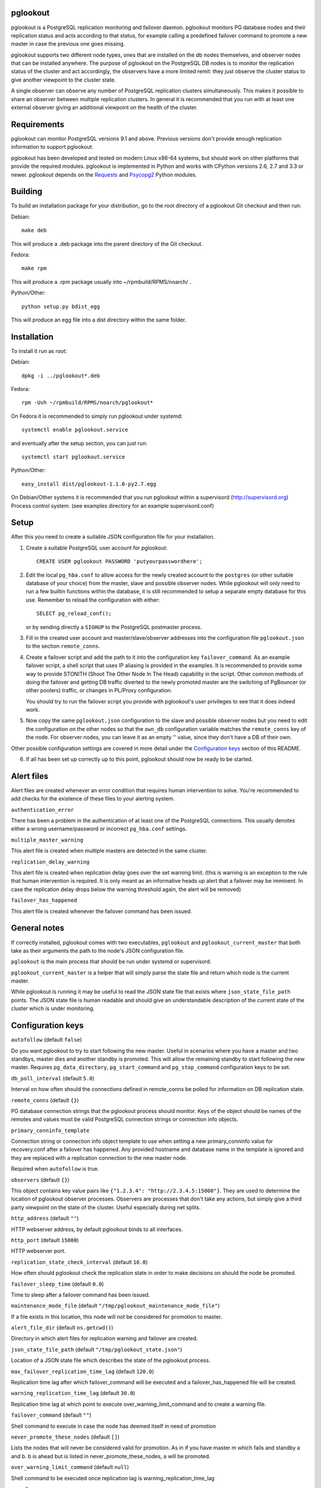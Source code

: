 pglookout |BuildStatus|_
========================

.. |BuildStatus| image:: https://travis-ci.org/ohmu/pglookout.png?branch=master
.. _BuildStatus: https://travis-ci.org/ohmu/pglookout

pglookout is a PostgreSQL replication monitoring and failover daemon.
pglookout monitors PG database nodes and their replication status and acts
according to that status, for example calling a predefined failover command
to promote a new master in case the previous one goes missing.

pglookout supports two different node types, ones that are installed on the
db nodes themselves, and observer nodes that can be installed anywhere.  The
purpose of pglookout on the PostgreSQL DB nodes is to monitor the replication
status of the cluster and act accordingly, the observers have a more limited
remit: they just observe the cluster status to give another viewpoint to the
cluster state.

A single observer can observe any number of PostgreSQL replication
clusters simultaneously. This makes it possible to share an observer
between multiple replication clusters. In general it is recommended
that you run with at least one external observer giving an additional
viewpoint on the health of the cluster.

Requirements
============

pglookout can monitor PostgreSQL versions 9.1 and above.  Previous versions don't
provide enough replication information to support pglookout.

pglookout has been developed and tested on modern Linux x86-64 systems, but
should work on other platforms that provide the required modules.  pglookout is
implemented in Python and works with CPython versions 2.6, 2.7 and 3.3 or
newer.  pglookout depends on the Requests_ and Psycopg2_ Python modules.

.. _`Requests`: http://www.python-requests.org/en/latest/
.. _`Psycopg2`: http://initd.org/psycopg/

Building
========

To build an installation package for your distribution, go to the root
directory of a pglookout Git checkout and then run:

Debian::

  make deb

This will produce a .deb package into the parent directory of the Git checkout.

Fedora::

  make rpm

This will produce a .rpm package usually into ~/rpmbuild/RPMS/noarch/ .

Python/Other::

  python setup.py bdist_egg

This will produce an egg file into a dist directory within the same folder.

Installation
============

To install it run as root:

Debian::

  dpkg -i ../pglookout*.deb

Fedora::

  rpm -Uvh ~/rpmbuild/RPMS/noarch/pglookout*

On Fedora it is recommended to simply run pglookout under systemd::

  systemctl enable pglookout.service

and eventually after the setup section, you can just run::

  systemctl start pglookout.service

Python/Other::

  easy_install dist/pglookout-1.1.0-py2.7.egg

On Debian/Other systems it is recommended that you run pglookout within
a supervisord (http://supervisord.org) Process control system.
(see examples directory for an example supervisord.conf)


Setup
=====

After this you need to create a suitable JSON configuration file for your
installation.

1. Create a suitable PostgreSQL user account for pglookout::

     CREATE USER pglookout PASSWORD 'putyourpasswordhere';

2. Edit the local ``pg_hba.conf`` to allow access for the newly
   created account to the ``postgres`` (or other suitable database of your choice)
   from the master, slave and possible observer nodes. While pglookout will
   only need to run a few builtin functions within the database, it is
   still recommended to setup a separate empty database for this
   use. Remember to reload the configuration with either::

     SELECT pg_reload_conf();

   or by sending directly a ``SIGHUP`` to the PostgreSQL postmaster process.

3. Fill in the created user account and master/slave/observer
   addresses into the configuration file ``pglookout.json`` to the
   section ``remote_conns``.

4. Create a failover script and add the path to it into the
   configuration key ``failover_command``. As an example
   failover script, a shell script that uses IP aliasing is provided
   in the examples. It is recommended to provide some way to provide
   STONITH (Shoot The Other Node In The Head) capability in the
   script. Other common methods of doing the failover and getting DB
   traffic diverted to the newly promoted master are the switching of
   PgBouncer (or other poolers) traffic, or changes in PL/Proxy configuration.

   You should try to run the failover script you provide with pglookout's
   user privileges to see that it does indeed work.

5. Now copy the same ``pglookout.json`` configuration to the slave
   and possible observer nodes but you need to edit the configuration
   on the other nodes so that the ``own_db`` configuration
   variable matches the ``remote_conns`` key of the node.
   For observer nodes, you can leave it as an empty '' value, since they
   don't have a DB of their own.

Other possible configuration settings are covered in more detail
under the `Configuration keys`_ section of this README.

6. If all has been set up correctly up to this point, pglookout should
   now be ready to be started.


Alert files
===========

Alert files are created whenever an error condition that requires
human intervention to solve. You're recommended to add checks for the
existence of these files to your alerting system.

``authentication_error``

There has been a problem in the authentication of at least one of the
PostgreSQL connections. This usually denotes either a wrong
username/password or incorrect ``pg_hba.conf`` settings.

``multiple_master_warning``

This alert file is created when multiple masters are detected in the
same cluster.

``replication_delay_warning``

This alert file is created when replication delay goes over the set
warning limit. (this is warning is an exception to the rule that human
intervention is required. It is only meant as an informative heads up
alert that a failover may be imminent. In case the replication delay
drops below the warning threshold again, the alert will be removed)

``failover_has_happened``

This alert file is created whenever the failover command has been
issued.


General notes
=============

If correctly installed, pglookout comes with two executables,
``pglookout`` and ``pglookout_current_master`` that both take as
their arguments the path to the node's JSON configuration file.

``pglookout`` is the main process that should be run under systemd or
supervisord.

``pglookout_current_master`` is a helper that will simply parse the
state file and return which node is the current master.

While pglookout is running it may be useful to read the JSON state
file that exists where ``json_state_file_path`` points. The JSON
state file is human readable and should give an understandable
description of the current state of the cluster which is under monitoring.


Configuration keys
==================

``autofollow`` (default ``false``)

Do you want pglookout to try to start following the new master. Useful
in scenarios where you have a master and two standbys, master dies
and another standby is promoted. This will allow the remaining standby
to start following the new master. Requires ``pg_data_directory``, ``pg_start_command``
and ``pg_stop_command`` configuration keys to be set.

``db_poll_interval`` (default ``5.0``)

Interval on how often should the connections defined in remote_conns
be polled for information on DB replication state.

``remote_conns`` (default ``{}``)

PG database connection strings that the pglookout process should monitor.
Keys of the object should be names of the remotes and values must be valid
PostgreSQL connection strings or connection info objects.

``primary_conninfo_template``

Connection string or connection info object template to use when setting a new
primary_conninfo value for recovery.conf after a failover has happened.  Any
provided hostname and database name in the template is ignored and they are
replaced with a replication connection to the new master node.

Required when ``autofollow`` is true.

``observers`` (default ``{}``)

This object contains key value pairs like ``{"1.2.3.4":
"http://2.3.4.5:15000"}``.  They are used to determine the location of
pglookout observer processes.  Observers are processes that don't take any
actions, but simply give a third party viewpoint on the state of the
cluster.  Useful especially during net splits.

``http_address`` (default ``""``)

HTTP webserver address, by default pglookout binds to all interfaces.

``http_port`` (default ``15000``)

HTTP webserver port.

``replication_state_check_interval`` (default ``10.0``)

How often should pglookout check the replication state in order to
make decisions on should the node be promoted.

``failover_sleep_time`` (default ``0.0``)

Time to sleep after a failover command has been issued.

``maintenance_mode_file`` (default ``"/tmp/pglookout_maintenance_mode_file"``)

If a file exists in this location, this node will not be considered
for promotion to master.

``alert_file_dir`` (default ``os.getcwd()``)

Directory in which alert files for replication warning and failover
are created.

``json_state_file_path`` (default ``"/tmp/pglookout_state.json"``)

Location of a JSON state file which describes the state of the
pglookout process.

``max_failover_replication_time_lag`` (default ``120.0``)

Replication time lag after which failover_command will be executed and a
failover_has_happened file will be created.

``warning_replication_time_lag`` (default ``30.0``)

Replication time lag at which point to execute
over_warning_limit_command and to create a warning file.

``failover_command`` (default ``""``)

Shell command to execute in case the node has deemed itself in need of promotion

``never_promote_these_nodes`` (default ``[]``)

Lists the nodes that will never be considered valid for promotion. As
in if you have master m which fails and standby a and b. b is ahead but is listed
in never_promote_these_nodes, a will be promoted.

``over_warning_limit_command`` (default ``null``)

Shell command to be executed once replication lag is warning_replication_time_lag

``own_db``

The key of the entry in ``remote_conns`` that matches this node.

``log_level`` (default ``"INFO"``)

Determines log level of pglookout.

``pg_data_directory`` (default ``"/var/lib/pgsql/data"``)

PG data directory that needs to be set when autofollow has been turned on.
Note that pglookout needs to have the permissions to write there. (specifically
to recovery.conf)

``pg_start_command`` (default ``""``)

Command to start a PostgreSQL process on a node which has autofollow set to
true. Usually something like "sudo systemctl start postgresql".

``pg_stop_command`` (default ``""``)

Command to stop a PostgreSQL process on a node which has autofollow set to
true. Usually something like "sudo systemctl start postgresql".

``syslog`` (default ``false``)

Determines whether syslog logging should be turned on or not.

``syslog_address`` (default ``"/dev/log"``)

Determines syslog address to use in logging (requires syslog to be
true as well)

``syslog_facility`` (default ``"local2"``)

Determines syslog log facility. (requires syslog to be true as well)


License
=======

pglookout is licensed under the Apache License, Version 2.0. Full license
text is available in the ``LICENSE`` file and at
http://www.apache.org/licenses/LICENSE-2.0.txt


Credits
=======

pglookout was created by Hannu Valtonen <hannu.valtonen@ohmu.fi> for
F-Secure and is now maintained by Ohmu Ltd's hackers <opensource@ohmu.fi>.

Recent contributors are listed on the GitHub project page,
https://github.com/ohmu/pglookout/graphs/contributors


Contact
=======

Bug reports and patches are very welcome, please post them as GitHub issues
and pull requests at https://github.com/ohmu/pglookout .  Any possible
vulnerabilities or other serious issues should be reported directly to the
maintainers <opensource@ohmu.fi>.
